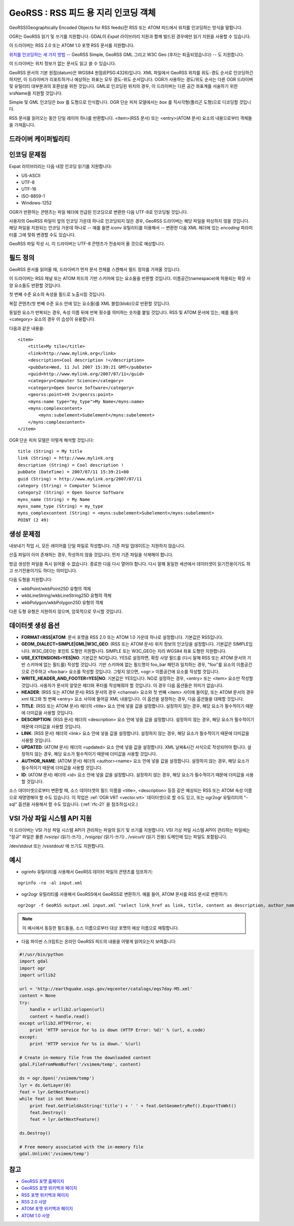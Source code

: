 .. _vector.georss:

GeoRSS : RSS 피드 용 지리 인코딩 객체
=====================================================

.. shortname:: GeoRSS

.. build_dependencies:: (읽기 지원에 libexpat 필요)

GeoRSS(Geographically Encoded Objects for RSS feeds)란 RSS 또는 ATOM 피드에서 위치를 인코딩하는 방식을 말합니다.

OGR는 GeoRSS 읽기 및 쓰기를 지원합니다. GDAL이 *Expat* 라이브러리 지원과 함께 빌드된 경우에만 읽기 지원을 사용할 수 있습니다.

이 드라이버는 RSS 2.0 또는 ATOM 1.0 포맷 RSS 문서를 지원합니다.

`위치를 인코딩하는 세 가지 방법 <https://georss.org/model.html>`_ -- GeoRSS Simple, GeoRSS GML 그리고 W3C Geo (후자는 퇴출되었습니다) -- 도 지원합니다.

이 드라이버는 위치 정보가 없는 문서도 읽고 쓸 수 있습니다.

GeoRSS 문서의 기본 원점(datum)은 WGS84 원점(EPSG:4326)입니다. XML 파일에서 GeoRSS 위치를 위도-경도 순서로 인코딩하긴 하지만, 이 드라이버가 리포트하거나 예상하는 좌표는 모두 경도-위도 순서입니다. OGR가 사용하는 경도/위도 순서는 다른 OGR 드라이버 및 유틸리티 대부분과의 호환성을 위한 것입니다. GML로 인코딩된 위치의 경우, 이 드라이버는 다른 공간 좌표계를 서술하기 위한 srsName을 지원할 것입니다.

Simple 및 GML 인코딩은 *box* 를 도형으로 인식합니다. OGR 단순 피처 모델에서는 *box* 를 직사각형(폴리곤 도형)으로 디코딩할 것입니다.

RSS 문서를 읽어오는 동안 단일 레이어 하나를 반환합니다. <item>(RSS 문서) 또는 <entry>(ATOM 문서) 요소의 내용으로부터 객체들을 가져옵니다.

드라이버 케이퍼빌리티
-------------------

.. supports_create::

.. supports_georeferencing::

.. supports_virtualio::

인코딩 문제점
---------------

Expat 라이브러리는 다음 내장 인코딩 읽기를 지원합니다:

-  US-ASCII
-  UTF-8
-  UTF-16
-  ISO-8859-1
-  Windows-1252

OGR가 반환하는 콘텐츠는 파일 헤더에 언급된 인코딩으로 변환한 다음 UTF-8로 인코딩될 것입니다.

사용자의 GeoRSS 파일이 앞의 인코딩 가운데 하나로 인코딩되지 않은 경우, GeoRSS 드라이버는 해당 파일을 파싱하지 않을 것입니다. 해당 파일을 지원되는 인코딩 가운데 하나로 -- 예를 들면 *iconv* 유틸리티를 이용해서 -- 변환한 다음 XML 헤더에 있는 *encoding* 파라미터를 그에 맞춰 변경할 수도 있습니다.

GeoRSS 파일 작성 시, 이 드라이버는 UTF-8 콘텐츠가 전송되어 올 것으로 예상합니다.

필드 정의
-----------------

GeoRSS 문서를 읽어올 때, 드라이버가 먼저 문서 전체를 스캔해서 필드 정의를 가져올 것입니다.

이 드라이버는 RSS 채널 또는 ATOM 피드의 기반 스키마에 있는 요소들을 반환할 것입니다. 이름공간(namespace)에 허용되는 확장 사양 요소들도 반환할 것입니다.

첫 번째 수준 요소의 속성을 필드로 노출시킬 것입니다.

복잡 콘텐츠(첫 번째 수준 요소 안에 있는 요소들)를 XML 블랍(blob)으로 반환할 것입니다.

동일한 요소가 반복되는 경우, 속성 이름 뒤에 반복 횟수를 의미하는 숫자를 붙일 것입니다. RSS 및 ATOM 문서에 있는, 예를 들어 <category> 요소의 경우 이 습성이 유용합니다.

다음과 같은 내용을:

::

       <item>
           <title>My tile</title>
           <link>http://www.mylink.org</link>
           <description>Cool description !</description>
           <pubDate>Wed, 11 Jul 2007 15:39:21 GMT</pubDate>
           <guid>http://www.mylink.org/2007/07/11</guid>
           <category>Computer Science</category>
           <category>Open Source Software</category>
           <georss:point>49 2</georss:point>
           <myns:name type="my_type">My Name</myns:name>
           <myns:complexcontent>
               <myns:subelement>Subelement</myns:subelement>
           </myns:complexcontent>
       </item>

OGR 단순 피처 모델은 이렇게 해석할 것입니다:

::

     title (String) = My title
     link (String) = http://www.mylink.org
     description (String) = Cool description !
     pubDate (DateTime) = 2007/07/11 15:39:21+00
     guid (String) = http://www.mylink.org/2007/07/11
     category (String) = Computer Science
     category2 (String) = Open Source Software
     myns_name (String) = My Name
     myns_name_type (String) = my_type
     myns_complexcontent (String) = <myns:subelement>Subelement</myns:subelement>
     POINT (2 49)

생성 문제점
---------------

내보내기 작업 시, 모든 레이어를 단일 파일로 작성합니다. 기존 파일 업데이트는 지원하지 않습니다.

산출 파일이 이미 존재하는 경우, 작성하지 않을 것입니다. 먼저 기존 파일을 삭제해야 합니다.

방금 생성한 파일을 즉시 읽어올 수 없습니다. 종료한 다음 다시 열어야 합니다. 다시 말해 동일한 세션에서 데이터셋이 읽기전용이기도 하고 쓰기전용이기도 하다는 의미입니다.

다음 도형을 지원합니다:

-  wkbPoint/wkbPoint25D 유형의 객체
-  wkbLineString/wkbLineString25D 유형의 객체
-  wkbPolygon/wkbPolygon25D 유형의 객체

다른 도형 유형은 지원하지 않으며, 암묵적으로 무시할 것입니다.

데이터셋 생성 옵션
------------------

-  **FORMAT=RSS|ATOM**:
   문서 포맷을 RSS 2.0 또는 ATOM 1.0 가운데 하나로 설정합니다. 기본값은 RSS입니다.

-  **GEOM_DIALECT=SIMPLE|GML|W3C_GEO**: (RSS 또는 ATOM 문서)
   위치 정보의 인코딩을 설정합니다. 기본값은 SIMPLE입니다.
   W3C_GEO는 포인트 도형만 지원합니다.
   SIMPLE 또는 W3C_GEO는 지리 WGS84 좌표 도형만 지원합니다.

-  **USE_EXTENSIONS=YES|NO**:
   기본값은 NO입니다. YES로 설정하면, 확장 사양 필드를 (다시 말해 RSS 또는 ATOM 문서의 기반 스키마에 없는 필드를) 작성할 것입니다. 기반 스키마에 없는 필드명이 foo_bar 패턴과 일치하는 경우, "foo"를 요소의 이름공간으로 간주하고 <foo:bar> 요소를 작성할 것입니다. 그렇지 않으면, <ogr:> 이름공간에 요소를 작성할 것입니다.

-  **WRITE_HEADER_AND_FOOTER=YES|NO**:
   기본값은 YES입니다. NO로 설정하는 경우, <entry> 또는 <item> 요소만 작성할 것입니다. 사용자가 문서의 알맞은 헤더와 푸터를 작성해줘야 할 것입니다. 이 경우 다음 옵션들은 의미가 없습니다.

-  **HEADER**: (RSS 또는 ATOM 문서)
   RSS 문서의 경우 <channel> 요소와 첫 번째 <item> 사이에 들어갈, 또는 ATOM 문서의 경우 xml 태그와 첫 번째 <entry> 요소 사이에 들어갈 XML 내용입니다. 이 옵션을 설정하는 경우, 다음 옵션들을 대체할 것입니다.

-  **TITLE**: (RSS 또는 ATOM 문서)
   헤더의 <title> 요소 안에 넣을 값을 설정합니다. 설정하지 않는 경우, 해당 요소가 필수적이기 때문에 더미값을 사용할 것입니다.

-  **DESCRIPTION**: (RSS 문서)
   헤더의 <description> 요소 안에 넣을 값을 설정합니다. 설정하지 않는 경우, 해당 요소가 필수적이기 때문에 더미값을 사용할 것입니다.

-  **LINK**: (RSS 문서)
   헤더의 <link> 요소 안에 넣을 값을 설정합니다. 설정하지 않는 경우, 해당 요소가 필수적이기 때문에 더미값을 사용할 것입니다.

-  **UPDATED**: (ATOM 문서)
   헤더의 <updated> 요소 안에 넣을 값을 설정합니다. XML 날짜&시간 서식으로 작성되어야 합니다. 설정하지 않는 경우, 해당 요소가 필수적이기 때문에 더미값을 사용할 것입니다.

-  **AUTHOR_NAME**: (ATOM 문서)
   헤더의 <author><name> 요소 안에 넣을 값을 설정합니다. 설정하지 않는 경우, 해당 요소가 필수적이기 때문에 더미값을 사용할 것입니다.

-  **ID**: (ATOM 문서)
   헤더의 <id> 요소 안에 넣을 값을 설정합니다. 설정하지 않는 경우, 해당 요소가 필수적이기 때문에 더미값을 사용할 것입니다.

소스 데이터셋으로부터 변환할 때, 소스 데이터셋의 필드 이름을 <title>, <description> 등등 같은 예상되는 RSS 또는 ATOM 속성 이름으로 재명명해야 할 수도 있습니다. 이 작업은 :ref:`OGR VRT <vector.vrt>` 데이터셋으로 할 수도 있고, 또는 ogr2ogr 유틸리티의 "-sql" 옵션을 사용해서 할 수도 있습니다. (:ref:`rfc-21` 을 참조하십시오.)

VSI 가상 파일 시스템 API 지원
-----------------------------------

이 드라이버는 VSI 가상 파일 시스템 API가 관리하는 파일의 읽기 및 쓰기를 지원합니다. VSI 가상 파일 시스템 API이 관리하는 파일에는 "정규" 파일은 물론 /vsizip/ (읽기-쓰기) , /vsigzip/ (읽기-쓰기) , /vsicurl/ (읽기 전용) 도메인에 있는 파일도 포함됩니다.

/dev/stdout 또는 /vsistdout/ 에 쓰기도 지원합니다.

예시
-------

-  ogrinfo 유틸리티를 사용해서 GeoRSS 데이터 파일의 콘텐츠를 덤프하기:

::

   ogrinfo -ro -al input.xml

-  ogr2ogr 유틸리티를 사용해서 GeoRSS에서 GeoRSS로 변환하기. 예를 들어, ATOM 문서를 RSS 문서로 변환하기:

::

   ogr2ogr -f GeoRSS output.xml input.xml "select link_href as link, title, content as description, author_name as author, id as guid from georss"

.. note::

   이 예시에서 동등한 필드들을, 소스 이름으로부터 대상 포맷의 예상 이름으로 매핑합니다.

-  다음 파이썬 스크립트는 온라인 GeoRSS 피드의 내용을 어떻게 읽어오는지 보여줍니다:

.. code-block:: python

       #!/usr/bin/python
       import gdal
       import ogr
       import urllib2

       url = 'http://earthquake.usgs.gov/eqcenter/catalogs/eqs7day-M5.xml'
       content = None
       try:
           handle = urllib2.urlopen(url)
           content = handle.read()
       except urllib2.HTTPError, e:
           print 'HTTP service for %s is down (HTTP Error: %d)' % (url, e.code)
       except:
           print 'HTTP service for %s is down.' %(url)

       # Create in-memory file from the downloaded content
       gdal.FileFromMemBuffer('/vsimem/temp', content)

       ds = ogr.Open('/vsimem/temp')
       lyr = ds.GetLayer(0)
       feat = lyr.GetNextFeature()
       while feat is not None:
           print feat.GetFieldAsString('title') + ' ' + feat.GetGeometryRef().ExportToWkt()
           feat.Destroy()
           feat = lyr.GetNextFeature()

       ds.Destroy()

       # Free memory associated with the in-memory file
       gdal.Unlink('/vsimem/temp')

참고
--------

-  `GeoRSS 포맷 홈페이지 <https://georss.org/>`_

-  `GeoRSS 포맷 위키백과 페이지 <http://en.wikipedia.org/wiki/GeoRSS>`_

-  `RSS 포맷 위키백과 페이지 <http://en.wikipedia.org/wiki/RSS>`_

-  `RSS 2.0 사양 <http://www.rssboard.org/rss-specification>`_

-  `ATOM 포맷 위키백과 페이지 <http://en.wikipedia.org/wiki/ATOM_(standard)>`_

-  `ATOM 1.0 사양 <http://www.ietf.org/rfc/rfc4287.txt>`_

